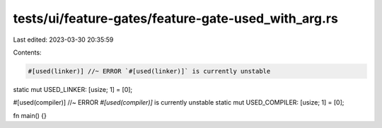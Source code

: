 tests/ui/feature-gates/feature-gate-used_with_arg.rs
====================================================

Last edited: 2023-03-30 20:35:59

Contents:

.. code-block:: rs

    #[used(linker)] //~ ERROR `#[used(linker)]` is currently unstable
static mut USED_LINKER: [usize; 1] = [0];

#[used(compiler)] //~ ERROR `#[used(compiler)]` is currently unstable
static mut USED_COMPILER: [usize; 1] = [0];

fn main() {}


